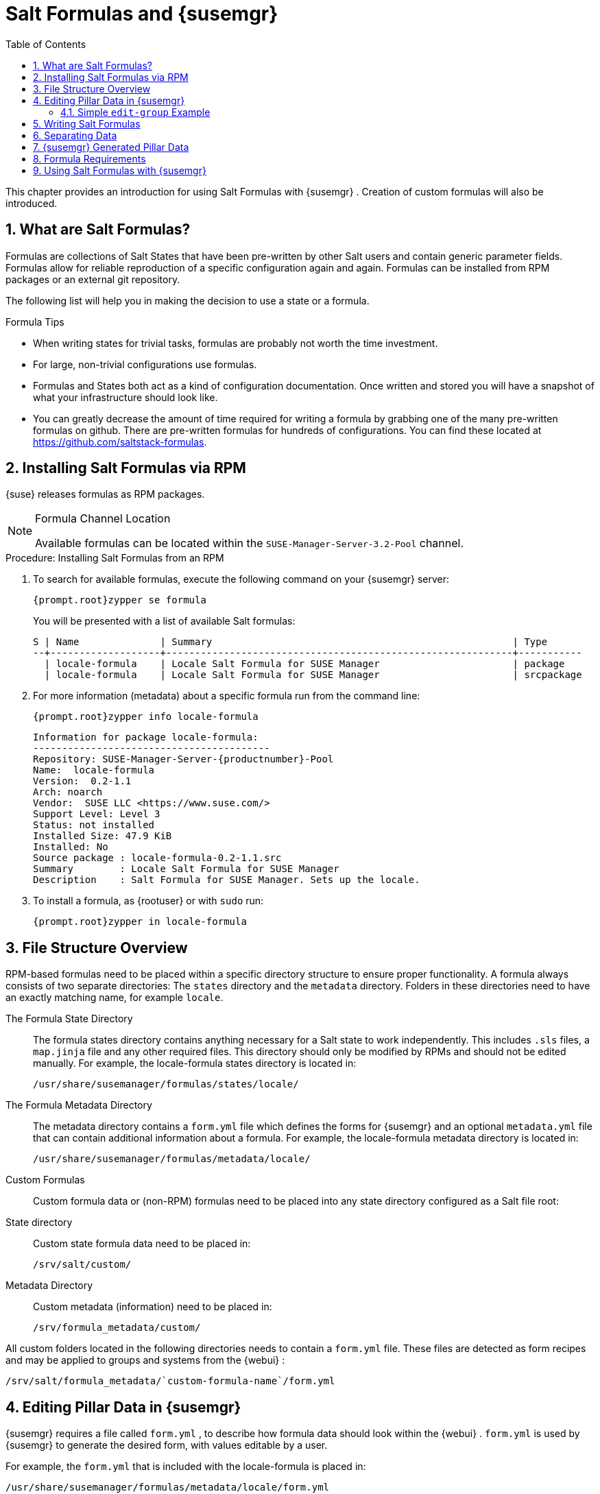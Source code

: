[[_best.practice.salt.formulas.and.forms]]
= Salt Formulas and {susemgr}
:doctype: book
:sectnums:
:toc: left
:icons: font
:experimental:
:sourcedir: .


This chapter provides an introduction for using Salt Formulas with {susemgr}
.
Creation of custom formulas will also be introduced. 

[[_best.practice.salt.formulas.what]]
== What are Salt Formulas?


Formulas are collections of Salt States that have been pre-written by other Salt users and contain generic parameter fields.
Formulas allow for reliable reproduction of a specific configuration again and again.
Formulas can be installed from RPM packages or an external git repository. 

The following list will help you in making the decision to use a state or a formula. 

.Formula Tips
* When writing states for trivial tasks, formulas are probably not worth the time investment. 
* For large, non-trivial configurations use formulas. 
* Formulas and States both act as a kind of configuration documentation. Once written and stored you will have a snapshot of what your infrastructure should look like. 
* You can greatly decrease the amount of time required for writing a formula by grabbing one of the many pre-written formulas on github. There are pre-written formulas for hundreds of configurations. You can find these located at https://github.com/saltstack-formulas. 


[[_best.practice.salt.formulas.install]]
== Installing Salt Formulas via RPM

{suse}
releases formulas as RPM packages. 

.Formula Channel Location
[NOTE]
====
Available formulas can be located within the [systemitem]``SUSE-Manager-Server-3.2-Pool``
 channel. 
====

.Procedure: Installing Salt Formulas from an RPM
. To search for available formulas, execute the following command on your {susemgr} server: 
+

----
{prompt.root}zypper se formula
----
+
You will be presented with a list of available Salt formulas: 
+

----
S | Name              | Summary                                                    | Type      
--+-------------------+------------------------------------------------------------+-----------
  | locale-formula    | Locale Salt Formula for SUSE Manager                       | package   
  | locale-formula    | Locale Salt Formula for SUSE Manager                       | srcpackage
----
. For more information (metadata) about a specific formula run from the command line: 
+

----
{prompt.root}zypper info locale-formula
----
+

----
Information for package locale-formula:
-----------------------------------------
Repository: SUSE-Manager-Server-{productnumber}-Pool
Name:  locale-formula
Version:  0.2-1.1
Arch: noarch
Vendor:  SUSE LLC <https://www.suse.com/>
Support Level: Level 3
Status: not installed
Installed Size: 47.9 KiB
Installed: No
Source package : locale-formula-0.2-1.1.src 
Summary        : Locale Salt Formula for SUSE Manager
Description    : Salt Formula for SUSE Manager. Sets up the locale.
----
. To install a formula, as {rootuser} or with [command]``sudo`` run: 
+

----
{prompt.root}zypper in locale-formula
----


[[_best.practice.salt.formulas.filedir]]
== File Structure Overview


RPM-based formulas need to be placed within a specific directory structure to ensure proper functionality.
A formula always consists of two separate directories: The [path]``states``
 directory and the [path]``metadata``
 directory.
Folders in these directories need to have an exactly matching name, for example ``locale``. 

The Formula State Directory::
The formula states directory contains anything necessary for a Salt state to work independently.
This includes [path]``.sls``
files, a [path]``map.jinja``
file and any other required files.
This directory should only be modified by RPMs and should not be edited manually.
For example, the [package]#locale-formula#
states directory is located in: 
+

----
/usr/share/susemanager/formulas/states/locale/
----
The Formula Metadata Directory::
The metadata directory contains a [path]``form.yml``
file which defines the forms for {susemgr}
and an optional [path]``metadata.yml``
file that can contain additional information about a formula.
For example, the [package]#locale-formula#
metadata directory is located in: 
+

----
/usr/share/susemanager/formulas/metadata/locale/
----
Custom Formulas::
Custom formula data or (non-RPM) formulas need to be placed into any state directory configured as a Salt file root: 

State directory::
Custom state formula data need to be placed in: 
+

----
/srv/salt/custom/
----
Metadata Directory::
Custom metadata (information) need to be placed in: 
+

----
/srv/formula_metadata/custom/
----

All custom folders located in the following directories needs to contain a [path]``form.yml``
 file.
These files are detected as form recipes and may be applied to groups and systems from the {webui}
: 

----
/srv/salt/formula_metadata/`custom-formula-name`/form.yml
----

[[_best.practice.salt.formulas.pillar]]
== Editing Pillar Data in {susemgr}

{susemgr}
requires a file called [path]``form.yml``
, to describe how formula data should look within the {webui}
. [path]``form.yml``
 is used by {susemgr}
 to generate the desired form, with values editable by a user. 

For example, the [path]``form.yml``
 that is included with the [package]#locale-formula#
 is placed in: 

----
/usr/share/susemanager/formulas/metadata/locale/form.yml
----


See part of the following [package]#locale-formula#
 example: 

----
# This file is part of locale-formula.
#
# Foobar is free software: you can redistribute it and/or modify
# it under the terms of the GNU General Public License as published by
# the Free Software Foundation, either version 3 of the License, or
# (at your option) any later version.
#
# Foobar is distributed in the hope that it will be useful,
# but WITHOUT ANY WARRANTY; without even the implied warranty of 
# MERCHANTABILITY or FITNESS FOR A PARTICULAR PURPOSE.  See the
# GNU General Public License for more details.
#
# You should have received a copy of the GNU General Public License
# along with Foobar.  If not, see <http://www.gnu.org/licenses/>.

timezone:
  $type: group

  name:
    $type: select
    $values: ["CET",
              "CST6CDT",
              "EET",
              "EST",
              "EST5EDT",
              "GMT",
              "GMT+0",
              "GMT-0",
              "GMT0",
              "Greenwich",
              "HST",
              "MET",
              "MST",
              "MST7MDT",
              "NZ",
              "NZ-CHAT",
              "Navajo",
              "PST8PDT",
              "UCT",
              "UTC",
              "Universal",
              "W-SU",
              "WET",
              "Zulu",
              "Etc/GMT+1",
              "Etc/GMT+2",
              "Etc/GMT+3",
              "Etc/GMT+4",
              "Etc/GMT+5",
              "Etc/GMT+6",
              "Etc/GMT+7",
              "Etc/GMT+8",
              "Etc/GMT+9",
              "Etc/GMT+10",
              "Etc/GMT+11",
              "Etc/GMT+12",
              "Etc/GMT-1",
              "Etc/GMT-2",
              "Etc/GMT-3",
              "Etc/GMT-4",
              "Etc/GMT-5",
              "Etc/GMT-6",
              "Etc/GMT-7",
              "Etc/GMT-8",
              "Etc/GMT-9",
              "Etc/GMT-10",
              "Etc/GMT-11",
              "Etc/GMT-12",
              "Etc/GMT-13",
              "Etc/GMT-14",
              "Etc/GMT",
              "Etc/GMT+0",
              "Etc/GMT-0",
              "Etc/GMT0",
              "Etc/Greenwich",
              "Etc/UCT",
              "Etc/UTC",
              "Etc/Universal",
              "Etc/Zulu"
              ]
    $default: CET

  hardware_clock_set_to_utc:
    $type: boolean
    $default: True
...
----

[path]``form.yml``
 contains additional information that describes how the form for a pillar should look for {susemgr}
.
This information is contained in attributes that always start with a `$` sign. 

.Ignored Values
[IMPORTANT]
====
All values that start with a `$` sign are annotations used to display the UI that users interact with.
These annotations are not part of pillar data itself and are handled as metadata. 
====


The following are valid attributes. 

$type::
The most important attribute is the `$type` attribute.
It defines the type of the pillar value and the form-field that is generated.
The following represent the supported types: 

* `text`
* `password`
* `number`
* `url`
* `email`
* `date`
* `time`
* `datetime`
* `boolean`
* `color`
* `select`
* `group`
* `edit-group`
* `namespace`
* `hidden-group` (obsolete, renamed to ``namespace``) 

+

.Text Attribute
[NOTE]
====
The text attribute is the default and does not need to be specified explicitly. 
====
+
Many of these values are self-explanatory: `text` will generate a simple text field, `password` a password field and the `color` type will generate a color picker. 
+
The ``group``, ``edit-group``, and `namespace` (formerly ``hidden-group``) types do not generate an editable field and are used to structure form and pillar data.
The difference between `group` and `namespace` is `group` generates a visible border with a heading, and `namespace` shows nothing visually (and is only used to structure pillar data).  The difference between `group` and `edit-group` is `edit-group` allows to structure and restrict editable fields in a more flexible way.
For example, `edit-group` supports the `$minItems` and `$maxItems` attributes, and thus it simplifies complex and repeatable input structures.
For an `edit-group` example, see <<_salt.formulas.ex.edit_group>>. 

$default::
`$default` allows you to specify a default value that is displayed and used, if no other value is entered.
In an `edit-group` it allows to create inital members of the group and populate them with specified data. 

$name::
`$name` allows you to specify the name of a value that is shown in the form.
If this value is not set, the pillar name is used and capitalized without underscores and dashes.
You reference it in the same section with ``${name}``. 

$help and $placeholder::
The `$help` and `$placeholder` attributes are used to give a user a better understanding of what the value should be. `$help` defines the message a user sees when hovering over a field and `$placeholder` displays a gray placeholder text in the field. `$placeholder` may only be used with text fields like text, password, email or date.
It does not make sense to add a placeholder if you also use `$default` as this will hide the placeholder. 

$minItems and $maxItems::
In an ``edit-group``, `$minItems` and `$maxItems` allow you to specify the lowest and highest number the group can occur. 

$itemName::
In an ``edit-group``, `$itemName` allows to define a template for the name to be used for the members of the group. 

$prototype::
In an ``edit-group``, `$prototype` allows to define default (or pre-filled) values for newly added members in the group. 

$scope::
`$scope` allows you to specify a hierarchy level at which a value may be edited.
Possible values are ``system``, `group` and ``readonly``. 
+
The default `$scope: system` allows values to be edited at group and system levels.
A value can be entered for each system but if no value is entered the system will fall back to the group default. 
+
If using ``$scope: group``, a value may only be edited for a group.
On the system level you will be able to see the value, but not edit it. 
+
The `$scope: readonly` option makes a field read-only.
It can be used to show a user data which should be known, but should not be editable.
This option only makes sense in combination with the $default attribute. 

$visibleIf::
`$visibleIf` allows you to show a field or group if a simple condition is met.
A condition always looks similar to the following example: 
+

----
some_group$another_group$my_checkbox == true
----
+
The left part of the above statement is the path to another value, and groups are separated by `$` signs.
The middle section of the command should be either `==` for a value to be equal or `!=` for values that should be not equal.
The last field in the statement can be any value which a field should have or not have. 
+
The field with this attribute associated with it will now be shown only when the condition is met.
In this example the field will be shown only if `my_checkbox` is checked.
The ability to use conditional statements is not limited to check boxes.
It may also be used to check values of select-fields, text-fields etc. 
+
A check box should be structured like the following example: 
+

----
some_group:
  $type: group

  another_group:
    $type: group

      my_checkbox:
        $type: boolean
----
+
By using multiple groups with the attribute, you can allow a user to select an option and show a completely different form, dependant upon the selected value. 
+


.Hidden Values
[NOTE]
====
Values from hidden fields may be merged into the pillar data and sent to the minion.
A formula must check the condition again and use the appropriate data.
For example: 

----
show_option:
  $type: checkbox
some_text:
  $visibleIf: show_option == true
----

----
{% if pillar.show_option %}
do_something:
  with: {{ pillar.some_text }}
{% endif %}
----
====
$values::
`$values` can only be used together with ``$type``: select to specify the different options in the select-field. `$values` must be a list of possible values to select.
For example: 
+

----
select_something:
  $type: select
  $values: [“option1”, “option2”]
----
+
Or alternatively: 
+

----
select_something:
  $type: select
  $values:
    - option1
    - option2
----
[[_salt.formulas.ex.edit_group]]
=== Simple `edit-group` Example

[[_ex.salt.formula.edit_group]]
.Defining Hard Disk Partitions with `edit-group`
====
----
partitions:
  $name: "Hard Disk Partitions"
  $type: "edit-group"
  $minItems: 1
  $maxItems: 4
  $itemName: "Partition ${name}"
  $prototype:
    name:
      $default: "New partition"
    mountpoint:
      $default: "/var"
    size:
      $type: "number"
      $name: "Size in GB"
  $default:
    - name: "Boot"
      mountpoint: "/boot"
    - name: "Root"
      mountpoint: "/"
      size: 5000
----
====


After clicking menu:Add[]
 for one time you will see <<_fig_formula_custom_harddisk_partitions>> filled with the default values.
The formula itself is called [path]``hd-partitions``
 and will appear as menu:Hd Partitions[]
 in the {webui}
. 

.`edit-group` Example in the {webui} [[_fig_formula_custom_harddisk_partitions]]

image::formula-custom-harddisk-partitions.png[]


To remove definition of a partition click the minus symbol in the title line of an inner group.
When form fields are properly filled confirm with clicking menu:Save Formula[]
 in the upper right corner of the formula. 

[[_best.practice.salt.formulas.writing]]
== Writing Salt Formulas


Salt formulas are pre-written Salt states, which may be configured with pillar data.
You can parametrize state files using Jinja.
Jinja allows you to access pillar data by using the following syntax.
(This syntax works best when your uncertain a pillar value exists as it will throw an error): 

----
pillar.some.value
----


When you are sure a pillar exists may also use the following syntax: 

----
salt['pillar.get']('some:value', 'default value')
----


You may also replace the `pillar` value with `grains` (for example, ``grains.some.value``) allowing access to grains. 

Using data this way allows you to make a formula configurable.
The following code snippet will install a package specified in the pillar ``package_name``.
For example: 

----
install_a_package:
  pkg.installed:
    - name: {{ pillar.package_name }}
----


You may also use more complex constructs such as `if/else` and `for-loops` To provide greater functionality.
For Example: 

----
{% if pillar.installSomething %}
something:
  pkg.installed
{% else %}
anotherPackage:
  pkg.installed
{% endif %}
----


Another example: 

----
{% for service in pillar.services %}
start_{{ service }}:
  service.running:
    - name: {{ service }}
{% endfor %}
----


Jinja also provides other helpful functions.
For example, you can iterate over a dictionary: 

----
{% for key, value in some_dictionary.items() %}
do_something_with_{{ key }}: {{ value }}
{% endfor %}
----


You may want to have Salt manage your files (for example, configuration files for a program), and you can change these with pillar data.
For example, the following snippet shows how you can manage a file using Salt: 

----
/etc/my_program/my_program.conf:
  file.managed:
    - source: salt://my_state/files/my_program.conf
    - template: jinja
----


Salt will copy the file [path]``salt-file_roots/my_state/files/my_program.conf``
 on the salt master to [path]``/etc/my_program/my_program.conf``
 on the minion and template it with Jinja.
This allows you to use Jinja in the file, exactly like shown above for states: 

----
some_config_option = {{ pillar.config_option_a }}
----

[[_best.practice.salt.formulas.data]]
== Separating Data


It is often a good idea to separate data from a state to increase its flexibility and add re-usability value.
This is often done by writing values into a separate file named [path]``map.jinja``
.
This file should be placed within the same directory as your state files. 

The following example will set `data` to a dictionary with different values, depending on which system the state runs on.
It will also merge data with the pillar using the `some.pillar.data` value so you can access `some.pillar.data.value` by just using ``data.value``. 

You can also choose to override defined values from pillars (for example, by overriding `some.pillar.data.package` in the example). 

----
{% set data = salt['grains.filter_by']({
    'Suse': {
        'package': 'packageA',
        'service': 'serviceA'
    },
    'RedHat': {
        'package': 'package_a',
        'service': 'service_a'
    }
}, merge=salt['pillar.get']('some:pillar:data')) %}
----


After creating a map file like the above example, you can easily maintain compatibility with multiple system types while accessing "deep" pillar data in a simpler way.
Now you can import and use `data` in any file.
For example: 

----
{% from "some_folder/map.jinja" import data with context %}

install_package_a:
  pkg.installed:
    - name: {{ data.package }}
----


You can also define multiple variables by copying the `{% set ...
   %}` statement with different values and then merge it with other pillars.
For example: 

----
{% set server = salt['grains.filter_by']({
    'Suse': {
        'package': 'my-server-pkg'
    }
}, merge=salt['pillar.get']('myFormula:server')) %}
{% set client = salt['grains.filter_by']({
    'Suse': {
        'package': 'my-client-pkg'
    }
}, merge=salt['pillar.get']('myFormula:client')) %}
----


To import multiple variables, separate them with a comma.
For Example: 

----
{% from "map.jinja" import server, client with context %}
----


Formulas utilized with {susemgr}
should follow formula conventions listed in the official documentation: https://docs.saltstack.com/en/latest/topics/development/conventions/formulas.html

[[_best.practice.salt.formulas.pillardata]]
== {susemgr} Generated Pillar Data


When pillar data is generated (for example, after applying the highstate) the following external pillar script generates pillar data for packages, group ids, etc.
and includes all pillar data for a system: 

----
/usr/share/susemanager/modules/pillar/suma_minion.py
----


The process is executed as follows: 


. The `suma_minion.py` script starts and finds all formulas for a system (by checking the `group_formulas.json` and `server_formulas.json` files). 
. `suma_minion.py` loads the values for each formula (groups and from the system) and merges them with the highstate (default: if no values are found, a group overrides a system if $scope: group etc.). 
. `suma_minion.py` also includes a list of formulas applied to the system in a pillar named formulas. This structure makes it possible to include states. The top file (in this case specifically generated by the `mgr_master_tops.py` script) includes a state called formulas for each system. This includes the `formulas.sls` file located in: 
+

----
/usr/share/susemanager/formulas/states/
----
+
The content looks similar to the following: 
+

----
include: {{ pillar["formulas"] }}
----
+
This pillar includes all formulas, that are specified in pillar data generated from the external pillar script. 


[[_best.practice.salt.formulas.req]]
== Formula Requirements


Formulas should be designed/created directly after a {susemgr}
installation, but if you encounter any issues check the following: 

* The external pillar script (``suma_minion.py``) must include formula data. 
* Data is saved to [path]``/srv/susemanager/formula_data`` and the [path]``pillar`` and [path]``group_pillar`` sub-directories. These should be automatically generated by the server. 
* Formulas must be included for every minion listed in the top file. Currently this process is initiated by the [path]``mgr_master_tops.py`` script which includes the formulas.sls file located in: 
+

----
/usr/share/susemanager/formulas/states/
----
+
This directory must be a salt file root.
File roots are configured on the salt-master ({susemgr}
) located in: 
+

----
/etc/salt/master.d/susemanager.conf
----


[[_best.practice.salt.formulas.using]]
== Using Salt Formulas with {susemgr}


The following procedure provides an overview on using Salt Formulas with {susemgr}
. 


. Official formulas may be installed as RPMs. If you have written your own formulas, place the states within [path]``/srv/salt/your-formula-name/`` and the metadata ([path]``form.yml`` and [path]``metadata.yml`` ) in [path]``/srv/formula_metadata/your-formula-name/`` . After installing your formulas they will appear in menu:Salt[Formula Catalog] . 
. To begin using a formula, apply it to a group or system. Apply a formula to a group or system by selecting the menu:Formulas[] tab of a system's details page or system group. From the menu:Formulas[] page you can select any formulas you wish to apply to a group or system. Click the menu:Save[] button to save your changes to the database. 
. After applying one or more formulas to a group or system, additional tabs will become available from the top menu, one for each formula selected. From these tabs you may configure your formulas. 
. When you have finished customizing your formula values you will need to apply the highstate for them to take effect. Applying the highstate will execute the state associated with the formula and configure targeted systems. You can use the menu:Apply Highstate[] button from any formulas page of a group. 
. When a change to any of your values is required or you need to re-apply the formula state because of a failure or bug, change values located on your formula pages and re-apply the highstate. Salt will ensure that only modified values are adjusted and restart or reinstall services only when necessary. 


This conclude your introduction to Salt Formulas.
For additional information, see https://docs.saltstack.com/en/latest/topics/development/conventions/formulas.html. 